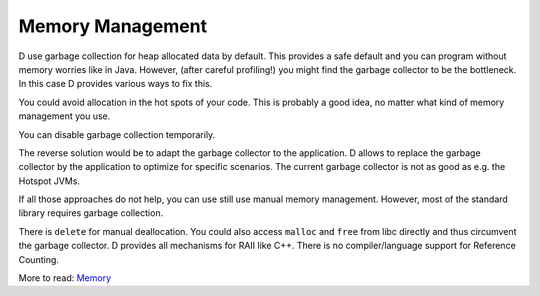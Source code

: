 Memory Management
=================

D use garbage collection for heap allocated data by default.
This provides a safe default
and you can program without memory worries like in Java.
However, (after careful profiling!) you might find the garbage collector to be the bottleneck.
In this case D provides various ways to fix this.

You could avoid allocation in the hot spots of your code.
This is probably a good idea,
no matter what kind of memory management you use.

You can disable garbage collection temporarily.

.. code-block:: d
    std.gc.disable()
    // no garbage collection in here, only allocation
    std.gc.enable()

The reverse solution would be to adapt the garbage collector to the application.
D allows to replace the garbage collector by the application
to optimize for specific scenarios.
The current garbage collector is not as good as e.g. the Hotspot JVMs.


If all those approaches do not help,
you can use still use manual memory management.
However, most of the standard library requires garbage collection.

There is ``delete`` for manual deallocation.
You could also access ``malloc`` and ``free`` from libc directly
and thus circumvent the garbage collector.
D provides all mechanisms for RAII like C++.
There is no compiler/language support for Reference Counting.

More to read:
`Memory <http://dlang.org/memory.html>`_
